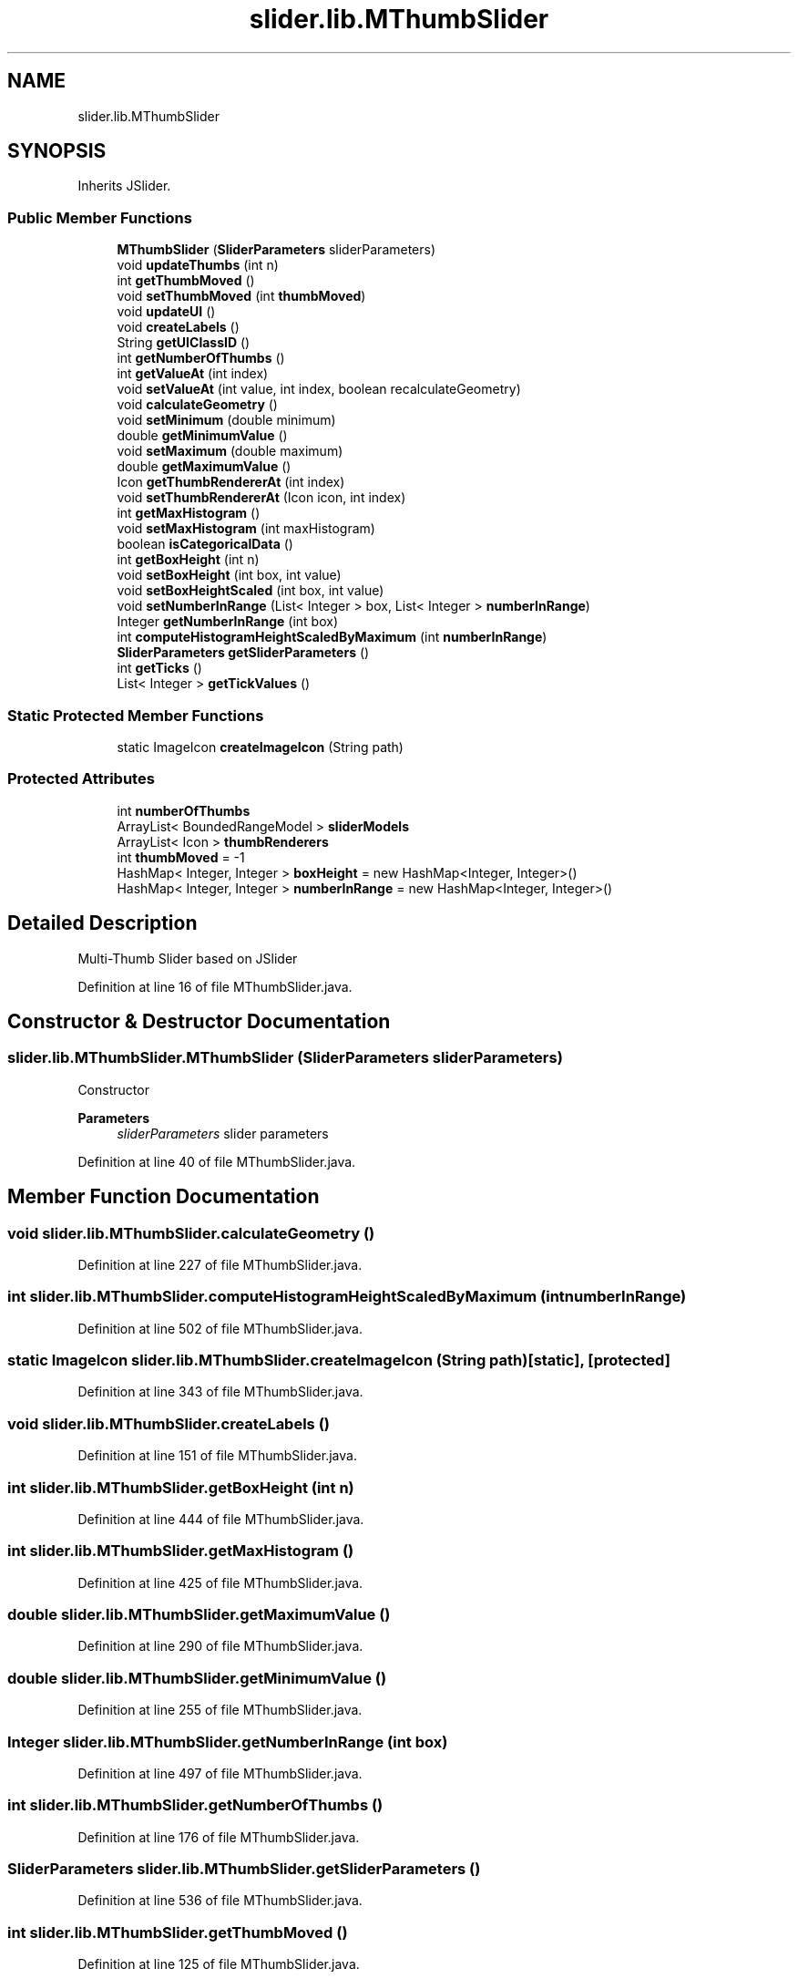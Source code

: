 .TH "slider.lib.MThumbSlider" 3 "Sun Jul 19 2020" "Version 1.0" "RSFslider" \" -*- nroff -*-
.ad l
.nh
.SH NAME
slider.lib.MThumbSlider
.SH SYNOPSIS
.br
.PP
.PP
Inherits JSlider\&.
.SS "Public Member Functions"

.in +1c
.ti -1c
.RI "\fBMThumbSlider\fP (\fBSliderParameters\fP sliderParameters)"
.br
.ti -1c
.RI "void \fBupdateThumbs\fP (int n)"
.br
.ti -1c
.RI "int \fBgetThumbMoved\fP ()"
.br
.ti -1c
.RI "void \fBsetThumbMoved\fP (int \fBthumbMoved\fP)"
.br
.ti -1c
.RI "void \fBupdateUI\fP ()"
.br
.ti -1c
.RI "void \fBcreateLabels\fP ()"
.br
.ti -1c
.RI "String \fBgetUIClassID\fP ()"
.br
.ti -1c
.RI "int \fBgetNumberOfThumbs\fP ()"
.br
.ti -1c
.RI "int \fBgetValueAt\fP (int index)"
.br
.ti -1c
.RI "void \fBsetValueAt\fP (int value, int index, boolean recalculateGeometry)"
.br
.ti -1c
.RI "void \fBcalculateGeometry\fP ()"
.br
.ti -1c
.RI "void \fBsetMinimum\fP (double minimum)"
.br
.ti -1c
.RI "double \fBgetMinimumValue\fP ()"
.br
.ti -1c
.RI "void \fBsetMaximum\fP (double maximum)"
.br
.ti -1c
.RI "double \fBgetMaximumValue\fP ()"
.br
.ti -1c
.RI "Icon \fBgetThumbRendererAt\fP (int index)"
.br
.ti -1c
.RI "void \fBsetThumbRendererAt\fP (Icon icon, int index)"
.br
.ti -1c
.RI "int \fBgetMaxHistogram\fP ()"
.br
.ti -1c
.RI "void \fBsetMaxHistogram\fP (int maxHistogram)"
.br
.ti -1c
.RI "boolean \fBisCategoricalData\fP ()"
.br
.ti -1c
.RI "int \fBgetBoxHeight\fP (int n)"
.br
.ti -1c
.RI "void \fBsetBoxHeight\fP (int box, int value)"
.br
.ti -1c
.RI "void \fBsetBoxHeightScaled\fP (int box, int value)"
.br
.ti -1c
.RI "void \fBsetNumberInRange\fP (List< Integer > box, List< Integer > \fBnumberInRange\fP)"
.br
.ti -1c
.RI "Integer \fBgetNumberInRange\fP (int box)"
.br
.ti -1c
.RI "int \fBcomputeHistogramHeightScaledByMaximum\fP (int \fBnumberInRange\fP)"
.br
.ti -1c
.RI "\fBSliderParameters\fP \fBgetSliderParameters\fP ()"
.br
.ti -1c
.RI "int \fBgetTicks\fP ()"
.br
.ti -1c
.RI "List< Integer > \fBgetTickValues\fP ()"
.br
.in -1c
.SS "Static Protected Member Functions"

.in +1c
.ti -1c
.RI "static ImageIcon \fBcreateImageIcon\fP (String path)"
.br
.in -1c
.SS "Protected Attributes"

.in +1c
.ti -1c
.RI "int \fBnumberOfThumbs\fP"
.br
.ti -1c
.RI "ArrayList< BoundedRangeModel > \fBsliderModels\fP"
.br
.ti -1c
.RI "ArrayList< Icon > \fBthumbRenderers\fP"
.br
.ti -1c
.RI "int \fBthumbMoved\fP = \-1"
.br
.ti -1c
.RI "HashMap< Integer, Integer > \fBboxHeight\fP = new HashMap<Integer, Integer>()"
.br
.ti -1c
.RI "HashMap< Integer, Integer > \fBnumberInRange\fP = new HashMap<Integer, Integer>()"
.br
.in -1c
.SH "Detailed Description"
.PP 
Multi-Thumb Slider based on JSlider 
.PP
Definition at line 16 of file MThumbSlider\&.java\&.
.SH "Constructor & Destructor Documentation"
.PP 
.SS "slider\&.lib\&.MThumbSlider\&.MThumbSlider (\fBSliderParameters\fP sliderParameters)"
Constructor
.PP
\fBParameters\fP
.RS 4
\fIsliderParameters\fP slider parameters 
.RE
.PP

.PP
Definition at line 40 of file MThumbSlider\&.java\&.
.SH "Member Function Documentation"
.PP 
.SS "void slider\&.lib\&.MThumbSlider\&.calculateGeometry ()"

.PP
Definition at line 227 of file MThumbSlider\&.java\&.
.SS "int slider\&.lib\&.MThumbSlider\&.computeHistogramHeightScaledByMaximum (int numberInRange)"

.PP
Definition at line 502 of file MThumbSlider\&.java\&.
.SS "static ImageIcon slider\&.lib\&.MThumbSlider\&.createImageIcon (String path)\fC [static]\fP, \fC [protected]\fP"

.PP
 
.PP
Definition at line 343 of file MThumbSlider\&.java\&.
.SS "void slider\&.lib\&.MThumbSlider\&.createLabels ()"

.PP
Definition at line 151 of file MThumbSlider\&.java\&.
.SS "int slider\&.lib\&.MThumbSlider\&.getBoxHeight (int n)"

.PP
Definition at line 444 of file MThumbSlider\&.java\&.
.SS "int slider\&.lib\&.MThumbSlider\&.getMaxHistogram ()"

.PP
Definition at line 425 of file MThumbSlider\&.java\&.
.SS "double slider\&.lib\&.MThumbSlider\&.getMaximumValue ()"

.PP
Definition at line 290 of file MThumbSlider\&.java\&.
.SS "double slider\&.lib\&.MThumbSlider\&.getMinimumValue ()"

.PP
Definition at line 255 of file MThumbSlider\&.java\&.
.SS "Integer slider\&.lib\&.MThumbSlider\&.getNumberInRange (int box)"

.PP
Definition at line 497 of file MThumbSlider\&.java\&.
.SS "int slider\&.lib\&.MThumbSlider\&.getNumberOfThumbs ()"

.PP
 
.PP
Definition at line 176 of file MThumbSlider\&.java\&.
.SS "\fBSliderParameters\fP slider\&.lib\&.MThumbSlider\&.getSliderParameters ()"

.PP
Definition at line 536 of file MThumbSlider\&.java\&.
.SS "int slider\&.lib\&.MThumbSlider\&.getThumbMoved ()"

.PP
Definition at line 125 of file MThumbSlider\&.java\&.
.SS "Icon slider\&.lib\&.MThumbSlider\&.getThumbRendererAt (int index)"

.PP
\fBParameters\fP
.RS 4
\fIindex\fP 
.RE
.PP
\fBReturns\fP
.RS 4
thumb renderer 
.RE
.PP

.PP
Definition at line 312 of file MThumbSlider\&.java\&.
.SS "int slider\&.lib\&.MThumbSlider\&.getTicks ()"

.PP
Definition at line 541 of file MThumbSlider\&.java\&.
.SS "List<Integer> slider\&.lib\&.MThumbSlider\&.getTickValues ()"

.PP
Definition at line 553 of file MThumbSlider\&.java\&.
.SS "String slider\&.lib\&.MThumbSlider\&.getUIClassID ()"

.PP
Definition at line 164 of file MThumbSlider\&.java\&.
.SS "int slider\&.lib\&.MThumbSlider\&.getValueAt (int index)"

.PP
Definition at line 181 of file MThumbSlider\&.java\&.
.SS "boolean slider\&.lib\&.MThumbSlider\&.isCategoricalData ()"

.PP
Definition at line 439 of file MThumbSlider\&.java\&.
.SS "void slider\&.lib\&.MThumbSlider\&.setBoxHeight (int box, int value)"

.PP
Definition at line 454 of file MThumbSlider\&.java\&.
.SS "void slider\&.lib\&.MThumbSlider\&.setBoxHeightScaled (int box, int value)"

.PP
Definition at line 461 of file MThumbSlider\&.java\&.
.SS "void slider\&.lib\&.MThumbSlider\&.setMaxHistogram (int maxHistogram)"

.PP
Definition at line 430 of file MThumbSlider\&.java\&.
.SS "void slider\&.lib\&.MThumbSlider\&.setMaximum (double maximum)"

.PP
Definition at line 267 of file MThumbSlider\&.java\&.
.SS "void slider\&.lib\&.MThumbSlider\&.setMinimum (double minimum)"

.PP
Definition at line 232 of file MThumbSlider\&.java\&.
.SS "void slider\&.lib\&.MThumbSlider\&.setNumberInRange (List< Integer > box, List< Integer > numberInRange)"

.PP
Definition at line 469 of file MThumbSlider\&.java\&.
.SS "void slider\&.lib\&.MThumbSlider\&.setThumbMoved (int thumbMoved)"

.PP
Definition at line 132 of file MThumbSlider\&.java\&.
.SS "void slider\&.lib\&.MThumbSlider\&.setThumbRendererAt (Icon icon, int index)"

.PP
Definition at line 317 of file MThumbSlider\&.java\&.
.SS "void slider\&.lib\&.MThumbSlider\&.setValueAt (int value, int index, boolean recalculateGeometry)"

.PP
Definition at line 186 of file MThumbSlider\&.java\&.
.SS "void slider\&.lib\&.MThumbSlider\&.updateThumbs (int n)"

.PP
Definition at line 89 of file MThumbSlider\&.java\&.
.SS "void slider\&.lib\&.MThumbSlider\&.updateUI ()"

.PP
Definition at line 137 of file MThumbSlider\&.java\&.
.SH "Member Data Documentation"
.PP 
.SS "HashMap<Integer, Integer> slider\&.lib\&.MThumbSlider\&.boxHeight = new HashMap<Integer, Integer>()\fC [protected]\fP"

.PP
Definition at line 30 of file MThumbSlider\&.java\&.
.SS "HashMap<Integer, Integer> slider\&.lib\&.MThumbSlider\&.numberInRange = new HashMap<Integer, Integer>()\fC [protected]\fP"

.PP
Definition at line 31 of file MThumbSlider\&.java\&.
.SS "int slider\&.lib\&.MThumbSlider\&.numberOfThumbs\fC [protected]\fP"

.PP
Definition at line 24 of file MThumbSlider\&.java\&.
.SS "ArrayList<BoundedRangeModel> slider\&.lib\&.MThumbSlider\&.sliderModels\fC [protected]\fP"

.PP
Definition at line 25 of file MThumbSlider\&.java\&.
.SS "int slider\&.lib\&.MThumbSlider\&.thumbMoved = \-1\fC [protected]\fP"

.PP
Definition at line 28 of file MThumbSlider\&.java\&.
.SS "ArrayList<Icon> slider\&.lib\&.MThumbSlider\&.thumbRenderers\fC [protected]\fP"

.PP
Definition at line 26 of file MThumbSlider\&.java\&.

.SH "Author"
.PP 
Generated automatically by Doxygen for RSFslider from the source code\&.
